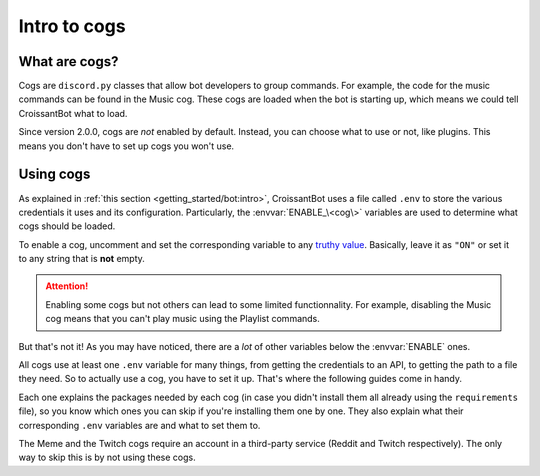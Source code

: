 Intro to cogs
=============

What are cogs?
--------------

Cogs are ``discord.py`` classes that allow bot developers to group commands.
For example, the code for the music commands can be found in the Music cog.
These cogs are loaded when the bot is starting up, which means we could tell CroissantBot
what to load.

Since version 2.0.0, cogs are *not* enabled by default.
Instead, you can choose what to use or not, like plugins.
This means you don't have to set up cogs you won't use.

Using cogs
----------

As explained in :ref:`this section <getting_started/bot:intro>`, CroissantBot uses a file called ``.env``
to store the various credentials it uses and its configuration.
Particularly, the :envvar:`ENABLE_\<cog\>` variables are used to determine what cogs should be loaded.

To enable a cog, uncomment and set the corresponding variable to any
`truthy value <https://stackoverflow.com/questions/39983695/what-is-truthy-and-falsy-how-is-it-different-from-true-and-false>`_.
Basically, leave it as ``"ON"`` or set it to any string that is **not** empty.

.. attention::
   Enabling some cogs but not others can lead to some limited functionnality. For example,
   disabling the Music cog means that you can't play music using the Playlist commands.

But that's not it! As you may have noticed, there are a *lot* of other variables below the :envvar:`ENABLE` ones.

All cogs use at least one ``.env`` variable for many things, from getting the credentials to an API, to getting the path
to a file they need. So to actually use a cog, you have to set it up. That's where the following guides come in handy.

Each one explains the packages needed by each cog (in case you didn't install them all already using the ``requirements`` file),
so you know which ones you can skip if you're installing them one by one.
They also explain what their corresponding ``.env`` variables are and what to set them to.

The Meme and the Twitch cogs require an account in a third-party service (Reddit and Twitch respectively).
The only way to skip this is by not using these cogs.
